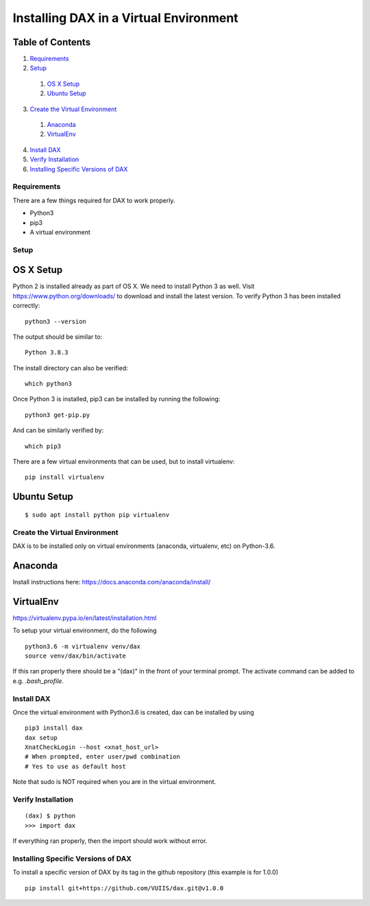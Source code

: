 Installing DAX in a Virtual Environment
=======================================

Table of Contents
~~~~~~~~~~~~~~~~~

1.  `Requirements <#requirements>`__
2.  `Setup <#setup>`__
  1.  `OS X Setup <#os-x-setup>`__
  2.  `Ubuntu Setup <#ubuntu-setup>`__
3.  `Create the Virtual Environment <#create-the-virtual-environment>`__
  1.  `Anaconda <#anaconda>`__
  2.  `VirtualEnv <#virtualenv>`__
4.  `Install DAX <#install-dax>`__
5.  `Verify Installation <#verify-installation>`__
6. `Installing Specific Versions of DAX <#installing-specific-versions-of-dax>`__

------------
Requirements
------------
There are a few things required for DAX to work properly.

* Python3
* pip3
* A virtual environment

-----
Setup
-----

OS X Setup
~~~~~~~~~~

Python 2 is installed already as part of OS X. We need to install Python 3 as well. Visit https://www.python.org/downloads/ to download and install the latest version. To verify Python 3 has been installed correctly:

:: 

	python3 --version
	
The output should be similar to:

::

	Python 3.8.3

The install directory can also be verified:

::

	which python3

Once Python 3 is installed, pip3 can be installed by running the following:

::

	python3 get-pip.py

And can be similarly verified by:

::

	which pip3
	
There are a few virtual environments that can be used, but to install virtualenv:

::

	pip install virtualenv

Ubuntu Setup
~~~~~~~~~~~~

::

	$ sudo apt install python pip virtualenv

------------------------------
Create the Virtual Environment
------------------------------
DAX is to be installed only on virtual environments (anaconda, virtualenv, etc) on Python-3.6. 

Anaconda
~~~~~~~~

Install instructions here: https://docs.anaconda.com/anaconda/install/

VirtualEnv
~~~~~~~~~~

https://virtualenv.pypa.io/en/latest/installation.html

To setup your virtual environment, do the following

::

	python3.6 -m virtualenv venv/dax
	source venv/dax/bin/activate

If this ran properly there should be a "(dax)" in the front of your terminal prompt. The activate command can be added to e.g. `.bash_profile`.

-----------
Install DAX
-----------

Once the virtual environment with Python3.6 is created, dax can be installed by using

::

	pip3 install dax
	dax setup
	XnatCheckLogin --host <xnat_host_url>
	# When prompted, enter user/pwd combination
	# Yes to use as default host

Note that sudo is NOT required when you are in the virtual environment.

-------------------
Verify Installation
-------------------

::

	(dax) $ python
	>>> import dax

If everything ran properly, then the import should work without error.

-----------------------------------
Installing Specific Versions of DAX
-----------------------------------

To install a specific version of DAX by its tag in the github repository (this example is for 1.0.0)

::

	pip install git+https://github.com/VUIIS/dax.git@v1.0.0



